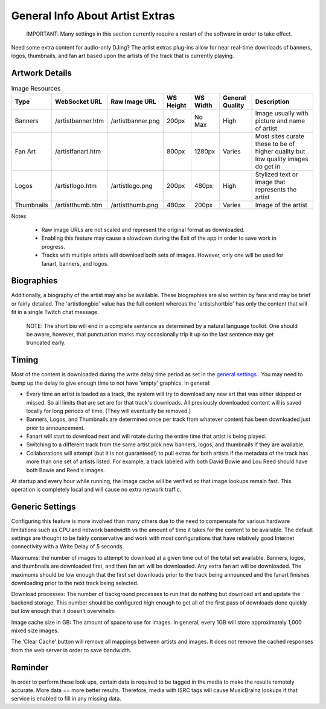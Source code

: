 General Info About Artist Extras
================================

   IMPORTANT: Many settings in this section currently require a restart of the software in order to take effect.

Need some extra content for audio-only DJing?  The artist extras plug-ins allow for
near real-time downloads of banners, logos, thumbnails, and fan art based upon the
artists of the track that is currently playing.

Artwork Details
---------------

.. image:: images/artexamples.png
   :target: images/artexamples.png
   :alt: OBS screen with an example of each image type


.. csv-table:: Image Resources
   :header: "Type", "WebSocket URL", "Raw Image URL", "WS Height", "WS Width", "General Quality", "Description"

   "Banners", "/artistbanner.htm", "/artistbanner.png", "200px", "No Max", "High", "Image usually with picture and name of artist."
   "Fan Art", "/artistfanart.htm", "", "800px", "1280px", "Varies", "Most sites curate these to be of higher quality but low quality images do get in"
   "Logos", "/artistlogo.htm", "/artistlogo.png",  "200px", "480px", "High", "Stylized text or image that represents the artist"
   "Thumbnails", "/artistthumb.htm", "/artistthumb.png", "480px", "200px", "Varies", "Image of the artist"

Notes:

  - Raw image URLs are not scaled and represent the original format as downloaded.
  - Enabling this feature may cause a slowdown during the Exit of the app in order to save work in progress.
  - Tracks with multiple artists will download both sets of images. However, only one will be used for fanart,
    banners, and logos.

Biographies
-----------

Additionally, a biography of the artist may also be available. These biographies are
also written by fans and may be brief or fairly detailed. The 'artistlongbio' value has the full content whereas the 'artistshortbio' has only the content that will fit in a single Twitch chat message.

    NOTE: The short bio will end in a complete sentence as determined by a natural language toolkit.  One should be aware, however, that punctuation marks may occasionally trip it up so the last sentence may get truncated early.


Timing
------

Most of the content is downloaded during the write delay time period as set in the
`general settings <../settings.html>`_ . You may need to bump up the delay to give enough time to not have
'empty' graphics.  In general:


* Every time an artist is loaded as a track, the system will try to download any new art that was either skipped or missed. So all limits that are set are for that track's downloads.  All previously downloaded content will is saved locally for long periods of time.  (They will eventually be removed.)
* Banners, Logos, and Thumbnails are determined once per track from whatever content has been downloaded just prior to announcement.
* Fanart will start to download next and will rotate during the entire time that artist is being played.
* Switching to a different track from the same artist pick new banners, logos, and thumbnails if they are available.
* Collaborations will attempt (but it is not guaranteed!) to pull extras for both artists if the metadata of the track has more than one set of artists listed. For example, a track labeled with both David Bowie and Lou Reed should have both Bowie and Reed's images.

At startup and every hour while running, the image cache will be verified so that image lookups remain fast.  This operation is completely local and will cause no extra network traffic.

Generic Settings
----------------

Configuring this feature is more involved than many others due to the need to compensate for various hardware limitations such as CPU and network bandwidth vs the amount of time it takes for the content to be available.  The default settings are thought to be fairly conservative and work with most configurations that have relatively good Internet connectivity with a Write Delay of 5 seconds.

Maximums:  the number of images to attempt to download at a given time out of the total set available. Banners, logos, and thumbnails are downloaded first, and then fan art will be downloaded. Any extra fan art will be downloaded.  The maximums should be low enough that the first set downloads prior to the track being announced and the fanart finishes downloading prior to the next track being selected.

Download processes: The number of background processes to run that do nothing but download art and update the backend storage.  This number should be configured high enough to get all of the first pass of downloads done quickly but low enough that it doesn't overwhelm

Image cache size in GB: The amount of space to use for images.  In general, every 1GB will store approximately 1,000 mixed size images.

The 'Clear Cache' button will remove all mappings between artists and images.  It does not remove the cached responses from the web server in order to save bandwidth.

Reminder
--------

In order to perform these look ups, certain data is required to be tagged in the media to
make the results remotely accurate.  More data == more better results.  Therefore, media
with ISRC tags will cause MusicBrainz lookups if that service is enabled to fill in
any missing data.
